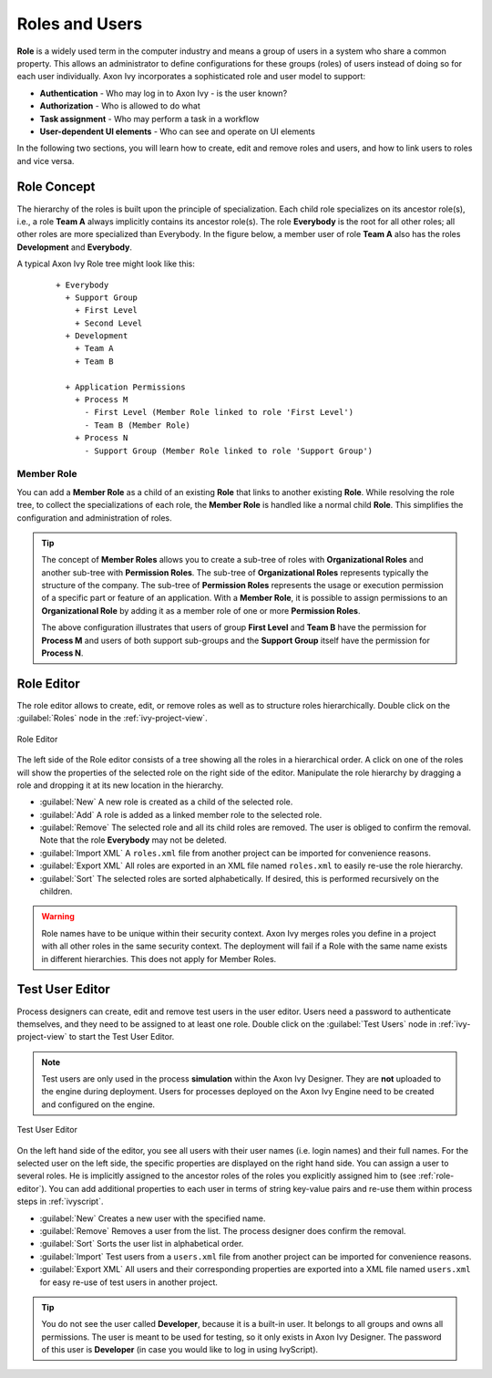 Roles and Users
===============

**Role** is a widely used term in the computer industry and means a group of
users in a system who share a common property. This allows an
administrator to define configurations for these groups (roles) of users
instead of doing so for each user individually.
Axon Ivy incorporates a sophisticated role and user model to support:

-  **Authentication** - Who may log in to Axon Ivy - is the user known?
-  **Authorization** - Who is allowed to do what
-  **Task assignment** - Who may perform a task in a workflow
-  **User-dependent UI elements** - Who can see and operate on UI elements

In the following two sections, you will learn how to create, edit and
remove roles and users, and how to link users to roles and vice versa.


Role Concept
------------

The hierarchy of the roles is built upon the principle of specialization. Each
child role specializes on its ancestor role(s), i.e., a role **Team A** always
implicitly contains its ancestor role(s). The role **Everybody** is the root for
all other roles; all other roles are more specialized than Everybody. In the
figure below, a member user of role **Team A** also has the roles
**Development** and **Everybody**.

A typical Axon Ivy Role tree might look like this:

   ::

      + Everybody
        + Support Group
          + First Level
          + Second Level
        + Development
          + Team A
          + Team B

        + Application Permissions
          + Process M
            - First Level (Member Role linked to role 'First Level')
            - Team B (Member Role)
          + Process N
            - Support Group (Member Role linked to role 'Support Group')


Member Role
~~~~~~~~~~~

You can add a **Member Role** as a child of an existing **Role** that links to
another existing **Role**. While resolving the role tree, to collect the
specializations of each role, the **Member Role** is handled like a normal child
**Role**. This simplifies the configuration and administration of roles.

.. tip::

   The concept of **Member Roles** allows you to create a sub-tree of roles with
   **Organizational Roles** and another sub-tree with **Permission Roles**. The
   sub-tree of **Organizational Roles** represents typically the structure of
   the company. The sub-tree of **Permission Roles** represents the usage or
   execution permission of a specific part or feature of an application. With a
   **Member Role**, it is possible to assign permissions to an **Organizational
   Role** by adding it as a member role of one or more **Permission Roles**.

   The above configuration illustrates that users of group **First Level**
   and **Team B** have the permission for **Process M** and users of both
   support sub-groups and the **Support Group** itself have the permission for
   **Process N**.


.. _role-editor:

Role Editor
-----------

The role editor allows to create, edit, or remove roles as well as to structure
roles hierarchically. Double click on the :guilabel:`Roles` node in the
:ref:`ivy-project-view`.

.. figure:: /_images/designer-configuration/role-editor.png
   :alt: Role Editor
   :align: center
   
   Role Editor

The left side of the Role editor consists of a tree showing all the roles in a
hierarchical order. A click on one of the roles will show the properties of the
selected role on the right side of the editor. Manipulate the role hierarchy by
dragging a role and dropping it at its new location in the hierarchy.

- :guilabel:`New`
  A new role is created as a child of the selected role.

- :guilabel:`Add`
  A role is added as a linked member role to the selected role.

- :guilabel:`Remove`
  The selected role and all its child roles are removed.
  The user is obliged to confirm the removal. Note that the role **Everybody** may not
  be deleted.

- :guilabel:`Import XML`
  A ``roles.xml`` file from another project can be imported for
  convenience reasons.

- :guilabel:`Export XML`
  All roles are exported in an XML file named
  ``roles.xml`` to easily re-use the role hierarchy.

- :guilabel:`Sort`
  The selected roles are sorted alphabetically. If desired, this is
  performed recursively on the children.

.. warning::

   Role names have to be unique within their security context. Axon Ivy merges roles
   you define in a project with all other roles in the same security context.
   The deployment will fail if a Role with the same name exists in different
   hierarchies. This does not apply for Member Roles.

.. _test-user-editor:

Test User Editor
----------------

Process designers can create, edit and remove test users in the user editor.
Users need a password to authenticate themselves, and they need to be assigned to
at least one role. Double click on the :guilabel:`Test Users` node in 
:ref:`ivy-project-view` to start the Test User Editor.

.. note::

   Test users are only used in the process **simulation** within the
   Axon Ivy Designer. They are **not** uploaded to the engine during
   deployment. Users for processes deployed on the Axon Ivy Engine need
   to be created and configured on the engine.
   
.. figure:: /_images/designer-configuration/test-user-editor.png
   :alt: Test User Editor
   :align: center
   
   Test User Editor

On the left hand side of the editor, you see all users with their user names (i.e.
login names) and their full names. For the selected user on the left side, the
specific properties are displayed on the right hand side. You can assign a user to
several roles. He is implicitly assigned to the ancestor roles of the roles you
explicitly assigned him to (see :ref:`role-editor`). You can add additional
properties to each user in terms of string key-value pairs and re-use them within
process steps in :ref:`ivyscript`.

- :guilabel:`New`
  Creates a new user with the specified name.

- :guilabel:`Remove`
  Removes a user from the list.
  The process designer does confirm the removal.

- :guilabel:`Sort`
  Sorts the user list in alphabetical order.

- :guilabel:`Import` 
  Test users from a ``users.xml`` file from another project
  can be imported for convenience reasons.
  
- :guilabel:`Export XML` 
  All users and their corresponding properties are exported into a XML file 
  named ``users.xml`` for easy re-use of test users in another project.

.. tip::

   You do not see the user called **Developer**, because it is a built-in
   user. It belongs to all groups and owns all permissions. The user is
   meant to be used for testing, so it only exists in Axon Ivy Designer. The
   password of this user is **Developer** (in case you would like to log
   in using IvyScript).
